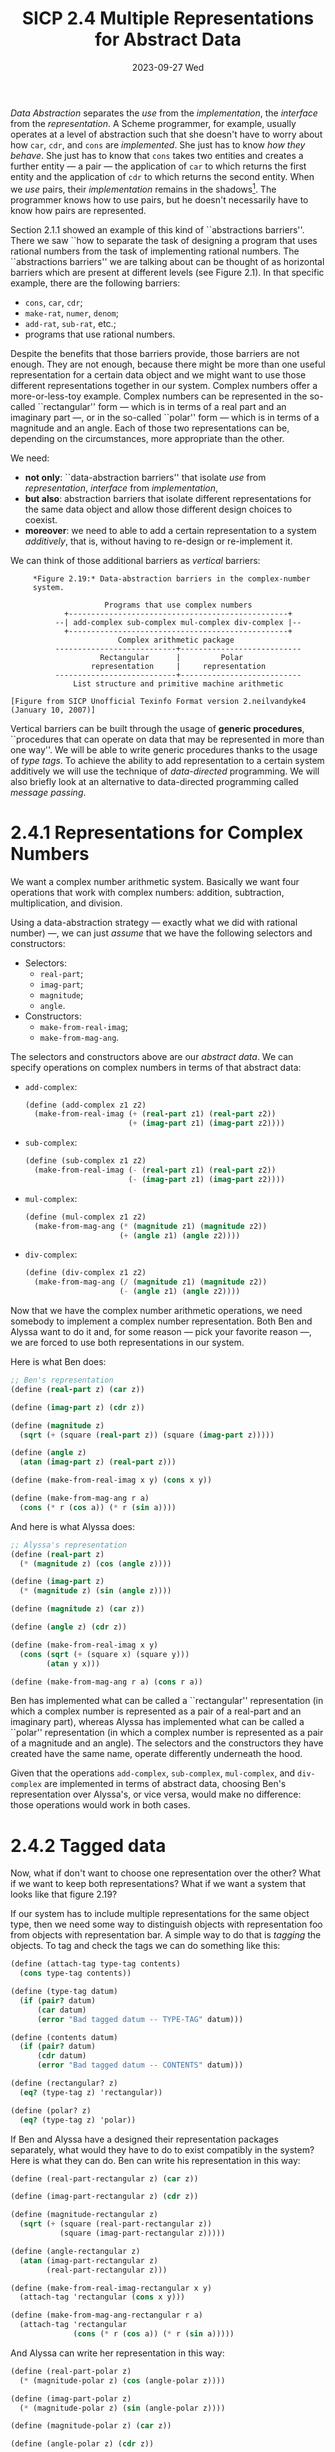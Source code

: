 #+options: html-link-use-abs-url:nil html-postamble:t
#+options: html-preamble:t html-scripts:nil html-style:t
#+options: html5-fancy:nil tex:t toc:nil num:nil
#+html_doctype: xhtml-strict
#+html_container: div
#+html_content_class: content
#+description:
#+keywords:
#+html_link_home:
#+html_link_up:
#+html_mathjax:
#+html_equation_reference_format: \eqref{%s}
#+html_head: <link rel="stylesheet" type="text/css" href="./style.css"/>
#+html_head_extra:
#+title: SICP 2.4 Multiple Representations for Abstract Data
#+subtitle: 2023-09-27 Wed
#+infojs_opt:
#+creator: <a href="https://www.gnu.org/software/emacs/">Emacs</a> 29.1 (<a href="https://orgmode.org">Org</a> mode 9.6.6)

/Data Abstraction/ separates the /use/ from the /implementation/, the
/interface/ from the /representation/. A Scheme programmer, for
example, usually operates at a level of abstraction such that she
doesn't have to worry about how ~car~, ~cdr~, and ~cons~ are
/implemented/. She just has to know /how they behave/. She just has to
know that ~cons~ takes two entities and creates a further entity --- a
pair --- the application of ~car~ to which returns the first entity
and the application of ~cdr~ to which returns the second entity. When
we /use/ pairs, their /implementation/ remains in the shadows[fn::A
cool way to represent pairs using procedures only is shown on page
91.]. The programmer knows how to use pairs, but he doesn't
necessarily have to know how pairs are represented.

Section 2.1.1 showed an example of this kind of ``abstractions
barriers''. There we saw ``how to separate the task of designing a
program that uses rational numbers from the task of implementing
rational numbers. The ``abstractions barriers'' we are talking about
can be thought of as horizontal barriers which are present at
different levels (see Figure 2.1). In that specific example, there are
the following barriers:
- ~cons~, ~car~, ~cdr~;
- ~make-rat~, ~numer~, ~denom~;
- ~add-rat~, ~sub-rat~, etc.;
- programs that use rational numbers.

Despite the benefits that those barriers provide, those barriers are
not enough. They are not enough, because there might be more than one
useful representation for a certain data object and we might want to
use those different representations together in our system. Complex
numbers offer a more-or-less-toy example. Complex numbers can be
represented in the so-called ``rectangular'' form --- which is in
terms of a real part and an imaginary part ---, or in the so-called
``polar'' form --- which is in terms of a magnitude and an angle. Each
of those two representations can be, depending on the circumstances,
more appropriate than the other.

We need:
 - *not only*: ``data-abstraction barriers'' that isolate /use/ from
   /representation/, /interface/ from /implementation/,
 - *but also*: abstraction barriers that isolate different
   representations for the same data object and allow those different
   design choices to coexist.
 - *moreover*: we need to able to add a certain representation to a
   system /additively/, that is, without having to re-design or
   re-implement it.

We can think of those additional barriers as /vertical/ barriers:
#+begin_src 
     *Figure 2.19:* Data-abstraction barriers in the complex-number
     system.

                     Programs that use complex numbers
            +-------------------------------------------------+
          --| add-complex sub-complex mul-complex div-complex |--
            +-------------------------------------------------+
                        Complex arithmetic package
          ---------------------------+---------------------------
                    Rectangular      |         Polar
                  representation     |     representation
          ---------------------------+---------------------------
              List structure and primitive machine arithmetic

[Figure from SICP Unofficial Texinfo Format version 2.neilvandyke4 (January 10, 2007)]
#+end_src

Vertical barriers can be built through the usage of *generic
procedures*, ``procedures that can operate on data that may be
represented in more than one way''. We will be able to write generic
procedures thanks to the usage of /type tags/. To achieve the ability
to add representation to a certain system additively we will use the
technique of /data-directed/ programming. We will also briefly look
at an alternative to data-directed programming called /message
passing/.

* 2.4.1 Representations for Complex Numbers
We want a complex number arithmetic system. Basically we want four
operations that work with complex numbers: addition, subtraction,
multiplication, and division.

Using a data-abstraction strategy --- exactly what we did with
rational number) ---, we can just /assume/ that we have the following
selectors and constructors:
- Selectors:
  - ~real-part~;
  - ~imag-part~;
  - ~magnitude~;
  - ~angle~.
- Constructors:
  - ~make-from-real-imag~;
  - ~make-from-mag-ang~.

The selectors and constructors above are our /abstract data/. We can
specify operations on complex numbers in terms of that abstract data:
- ~add-complex~:
  #+begin_src scheme
    (define (add-complex z1 z2)
      (make-from-real-imag (+ (real-part z1) (real-part z2))
                           (+ (imag-part z1) (imag-part z2))))
  #+end_src
- ~sub-complex~:
  #+begin_src scheme
    (define (sub-complex z1 z2)
      (make-from-real-imag (- (real-part z1) (real-part z2))
                           (- (imag-part z1) (imag-part z2))))
  #+end_src
- ~mul-complex~:
  #+begin_src scheme
    (define (mul-complex z1 z2)
      (make-from-mag-ang (* (magnitude z1) (magnitude z2))
                         (+ (angle z1) (angle z2))))
  #+end_src
- ~div-complex~:
  #+begin_src scheme
    (define (div-complex z1 z2)
      (make-from-mag-ang (/ (magnitude z1) (magnitude z2))
                         (- (angle z1) (angle z2))))
  #+end_src

Now that we have the complex number arithmetic operations, we need
somebody to implement a complex number representation. Both Ben and
Alyssa want to do it and, for some reason --- pick your favorite
reason ---, we are forced to use both representations in our system.

Here is what Ben does:
#+begin_src scheme
  ;; Ben's representation
  (define (real-part z) (car z))

  (define (imag-part z) (cdr z))

  (define (magnitude z)
    (sqrt (+ (square (real-part z)) (square (imag-part z)))))

  (define (angle z)
    (atan (imag-part z) (real-part z)))

  (define (make-from-real-imag x y) (cons x y))

  (define (make-from-mag-ang r a)
    (cons (* r (cos a)) (* r (sin a))))
#+end_src

And here is what Alyssa does:
#+begin_src scheme
  ;; Alyssa's representation
  (define (real-part z)
    (* (magnitude z) (cos (angle z))))

  (define (imag-part z)
    (* (magnitude z) (sin (angle z))))

  (define (magnitude z) (car z))

  (define (angle z) (cdr z))

  (define (make-from-real-imag x y)
    (cons (sqrt (+ (square x) (square y)))
          (atan y x)))

  (define (make-from-mag-ang r a) (cons r a))
#+end_src

Ben has implemented what can be called a ``rectangular''
representation (in which a complex number is represented as a pair of
a real-part and an imaginary part), whereas Alyssa has implemented
what can be called a ``polar'' representation (in which a complex
number is represented as a pair of a magnitude and an angle). The
selectors and the constructors they have created have the same name,
operate differently underneath the hood.

Given that the operations ~add-complex~, ~sub-complex~, ~mul-complex~,
and ~div-complex~ are implemented in terms of abstract data, choosing
Ben's representation over Alyssa's, or vice versa, would make no
difference: those operations would work in both cases.

* 2.4.2 Tagged data
Now, what if don't want to choose one representation over the other?
What if we want to keep both representations? What if we want a system
that looks like that figure 2.19?

If our system has to include multiple representations for the same
object type, then we need some way to distinguish objects with
representation foo from objects with representation bar. A simple way
to do that is /tagging/ the objects. To tag and check the tags we can
do something like this:

#+begin_src scheme
  (define (attach-tag type-tag contents)
    (cons type-tag contents))

  (define (type-tag datum)
    (if (pair? datum)
        (car datum)
        (error "Bad tagged datum -- TYPE-TAG" datum)))

  (define (contents datum)
    (if (pair? datum)
        (cdr datum)
        (error "Bad tagged datum -- CONTENTS" datum)))

  (define (rectangular? z)
    (eq? (type-tag z) 'rectangular))

  (define (polar? z)
    (eq? (type-tag z) 'polar))
#+end_src

If Ben and Alyssa have a designed their representation packages
separately, what would they have to do to exist compatibly in the
system? Here is what they can do. Ben can write his representation in
this way:
#+begin_src scheme
  (define (real-part-rectangular z) (car z))

  (define (imag-part-rectangular z) (cdr z))

  (define (magnitude-rectangular z)
    (sqrt (+ (square (real-part-rectangular z))
             (square (imag-part-rectangular z)))))

  (define (angle-rectangular z)
    (atan (imag-part-rectangular z)
          (real-part-rectangular z)))

  (define (make-from-real-imag-rectangular x y)
    (attach-tag 'rectangular (cons x y)))

  (define (make-from-mag-ang-rectangular r a)
    (attach-tag 'rectangular
                (cons (* r (cos a)) (* r (sin a)))))
#+end_src

And Alyssa can write her representation in this way:
#+begin_src scheme
  (define (real-part-polar z)
    (* (magnitude-polar z) (cos (angle-polar z))))

  (define (imag-part-polar z)
    (* (magnitude-polar z) (sin (angle-polar z))))

  (define (magnitude-polar z) (car z))

  (define (angle-polar z) (cdr z))

  (define (make-from-real-imag-polar x y)
    (attach-tag 'polar
                (cons (sqrt (+ (square x) (square y)))
                      (atan y x))))

  (define (make-from-mag-ang-polar r a)
    (attach-tag 'polar (cons r a)))
#+end_src

These ``packages'' differ from the original packages in two respects:
1. the constructor is now tagging the objects it creates;
2. the function names have been modified in order to avoid name
   conflicts (for example, in Ben's representation, ~real-part~ has
   become ~real-part-rectangular~).

Now that we have been given typed data, we need somebody, say a
``manager'' (see lecture), that looks at those types and make things
work. The manager can now write /generic/ selectors:
#+begin_src scheme
  (define (real-part z)
    (cond ((rectangular? z)
           (real-part-rectangular (contents z)))
          ((polar? z)
           (real-part-polar (contents z)))
          (else (error "Unknown type -- REAL-PART" z))))

  (define (imag-part z)
    (cond ((rectangular? z)
           (imag-part-rectangular (contents z)))
          ((polar? z)
           (imag-part-polar (contents z)))
          (else (error "Unknown type -- IMAG-PART" z))))

  (define (magnitude z)
    (cond ((rectangular? z)
           (magnitude-rectangular (contents z)))
          ((polar? z)
           (magnitude-polar (contents z)))
          (else (error "Unknown type -- MAGNITUDE" z))))

  (define (angle z)
    (cond ((rectangular? z)
           (angle-rectangular (contents z)))
          ((polar? z)
           (angle-polar (contents z)))
          (else (error "Unknown type -- ANGLE" z))))
#+end_src

This strategy is called /dispatch on type/. We can think of the system
as having three parts: Ben, Alyssa, and the manager. The idea is that
you break your system into a bunch of pieces. There is Ben and Alyssa,
who are making representations, and then there is the manager, who
looks at the types on the data and /dispatches/ tasks to the right
person.

* 2.4.3 Data-Directed Programming and Additivity
How can we criticize the system described above? First, Ben and Alyssa
had to change the names of their procedures. Second, when somebody
wants to add a representation into the system, even if Ben and Alyssa
don't care, whoever is in charge of the generic selectors --- the
manager, in our narrative ---, has to change all of them!

(Roughly, from the lecture:) ``The inflexibility in the system, the
place where work has to be done to accommodate is in the manager.
That's quite annoying. It's even more annoying when you think that the
manager isn't really doing anything... the bottleneck in the system is
in the bureaucracy...''

Now, abstractly, in the system, there is a table:

|           | polar           | rectangular           |
|-----------+-----------------+-----------------------|
| real-part | real-part-polar | real-part-rectangular |
|-----------+-----------------+-----------------------|
| imag-part | imag-part-polar | imag-part-rectangular |
|-----------+-----------------+-----------------------|
| magnitude | magnitude-polar | magnitude-rectangular |
|-----------+-----------------+-----------------------|
| angle     | angle-polar     | angle-rectangular     |
    
In the table we have the right procedures for the given types
(columns) and operators (rows). ``That's really what's going on. In
some sense, all the manager is doing is acting as this table''.

How do we fix our system? We get rid of the manager. We let our system
use the table directly. How do we do that? Let's assume --- again,
data abstraction! --- that we have some sort of table data structure
in which we can put things:

#+begin_src scheme
  `(put <OP> <TYPE> <ITEM>)' installs the `<ITEM>' in the table,
  indexed by the `<OP>' and the `<TYPE>'.

  `(get <OP> <TYPE>)' looks up the `<OP>', `<TYPE>' entry in the
  table and returns the item found there.  If no item is found,
  `get' returns false.
#+end_src

Given that we have this table, now Ben and Alyssa, when they build
their systems, can fill the table appropriately:

Ben:
#+begin_src scheme
  (define (install-rectangular-package)
    ;; internal procedures
    (define (real-part z) (car z))
    (define (imag-part z) (cdr z))
    (define (make-from-real-imag x y) (cons x y))
    (define (magnitude z)
      (sqrt (+ (square (real-part z))
               (square (imag-part z)))))
    (define (angle z)
      (atan (imag-part z) (real-part z)))
    (define (make-from-mag-ang r a)
      (cons (* r (cos a)) (* r (sin a))))

    ;; interface to the rest of the system
    (define (tag x) (attach-tag 'rectangular x))
    (put 'real-part '(rectangular) real-part)
    (put 'imag-part '(rectangular) imag-part)
    (put 'magnitude '(rectangular) magnitude)
    (put 'angle '(rectangular) angle)
    (put 'make-from-real-imag 'rectangular
         (lambda (x y) (tag (make-from-real-imag x y))))
    (put 'make-from-mag-ang 'rectangular
         (lambda (r a) (tag (make-from-mag-ang r a))))
    'done)
#+end_src

Alyssa:
#+begin_src scheme
  (define (install-polar-package)
    ;; internal procedures
    (define (magnitude z) (car z))
    (define (angle z) (cdr z))
    (define (make-from-mag-ang r a) (cons r a))
    (define (real-part z)
      (* (magnitude z) (cos (angle z))))
    (define (imag-part z)
      (* (magnitude z) (sin (angle z))))
    (define (make-from-real-imag x y)
      (cons (sqrt (+ (square x) (square y)))
            (atan y x)))

    ;; interface to the rest of the system
    (define (tag x) (attach-tag 'polar x))
    (put 'real-part '(polar) real-part)
    (put 'imag-part '(polar) imag-part)
    (put 'magnitude '(polar) magnitude)
    (put 'angle '(polar) angle)
    (put 'make-from-real-imag 'polar
         (lambda (x y) (tag (make-from-real-imag x y))))
    (put 'make-from-mag-ang 'polar
         (lambda (r a) (tag (make-from-mag-ang r a))))
    'done)
#+end_src

Who makes a representation has the responsibility of setting up a
column in the table. The manager has been ``automated out of
existence''. The manager is replaced by a procedure. This procedure is
called ~apply-generic~ and is the key procedure in the whole system
(see also its simpler version ~operate~ shown in the lecture).

#+begin_src scheme
  (define (apply-generic op . args)
    (let ((type-tags (map type-tag args)))
      (let ((proc (get op type-tags)))
        (if proc
            (apply proc (map contents args))
            (error
             "No method for these types -- APPLY-GENERIC"
             (list op type-tags))))))
#+end_src

We use ~apply-generic~ to define the generic selectors:

#+begin_src scheme
  (define (real-part z) (apply-generic 'real-part z))
  (define (imag-part z) (apply-generic 'imag-part z))
  (define (magnitude z) (apply-generic 'magnitude z))
  (define (angle z) (apply-generic 'angle z))
#+end_src

This strategy is called ``data-directed programming'', because, ``in
some sense the data objects themselves are carrying with them the
information about how you should operate on them''.

** Exercise 2.74
*Exercise*:
#+begin_quote
Insatiable Enterprises, Inc., is a highly decentralized conglomerate
company consisting of a large number of independent divisions located
all over the world. The company's computer facilities have just been
interconnected by means of a clever network-interfacing scheme that
makes the entire network appear to any user to be a single computer.
Insatiable's president, in her first attempt to exploit the ability of
the network to extract administrative information from division files,
is dismayed to discover that, although all the division files have
been implemented as data structures in Scheme, the particular data
structure used varies from division to division. A meeting of division
managers is hastily called to search for a strategy to integrate the
files that will satisfy headquarters' needs while preserving the
existing autonomy of the divisions.

Show how such a strategy can be implemented with data-directed
programming. As an example, suppose that each division's personnel
records consist of a single file, which contains a set of records
keyed on employees' names. The structure of the set varies from
division to division. Furthermore, each employee's record is itself a
set (structured differently from division to division) that contains
information keyed under identifiers such as ~address~ and ~salary~. In
particular:

a. Implement for headquarters a ~get-record~ procedure that retrieves
a specified employee's record from a specified personnel file. The
procedure should be applicable to any division's file. Explain how the
individual divisions' files should be structured. In particular, what
type information must be supplied?

b. Implement for headquarters a ~get-salary~ procedure that returns
the salary information from a given employee's record from any
division's personnel file. How should the record be structured in
order to make this operation work?

c. Implement for headquarters a ~find-employee-record~ procedure. This
should search all the divisions' files for the record of a given
employee and return the record. Assume that this procedure takes as
arguments an employee's name and a list of all the divisions' files.

d. When Insatiable takes over a new company, what changes must be made
in order to incorporate the new personnel information into the central
system?
#+end_quote

*Answer*:

*** a.
A generic ~get-record~ procedure could be implemented as follows:
#+begin_src scheme
  (define (get-record personnel-file name)
    (apply-generic 'get-record personnel-file name))
#+end_src


Division1 (and, analogously, other divisions) could provide its
package like that:

#+begin_src scheme
  (define (install-division1-package)
    ;; internal procedures
    (define (get-record file employee-name)
      ;; ...
      )

    ;; constructors
    ;; ...

    ;; interface to the rest of the system
    (define (tag-file x) (attach-tag 'division1 x))
    (define (tag-employee-name x) (attach-tag 'employee-name-division1 x))
    (define (tag-employee x) (attach-tag 'employee-division1 x))

    (put 'get-record '(division1 employee-name-division1) get-record))
#+end_src

[Should employee-name1 be typed data? Couldn't it be just a non-typed
string]
*** b.
Headquarters could use this procedure:
#+begin_src scheme
  (define (get-salary employee-record)
    (apply-generic 'get-salary employee-record))
#+end_src

Division1 (and, analogously, the other divisions) could provide their
version of ~get-salary~ procedures in the following ways:
#+begin_src scheme
  (define (install-division1-package)
    ;;...

    (define (get-salary employee-name)
      ;; 
      )

    ;...

    ;; interface to the rest of the system
    ;; ..

    (put 'get-salary '(employee-division1) get-salary))
#+end_src
*** c
#+begin_src scheme
(define (find-employee-record name divisions)
    (if (null? divisions)
        nil
        (or (get-record name (car divisions))
            (find-employee-record name (cdr divisions)))))
#+end_src
*** d
Somebody has fill the table with the relevant new methods.
~get-record~, ~get-salary~, and ~find-employee-record~ remain the way
they are.

** Message Passing
Data-directed programming makes use of a operation-and-type table.

The first method we have seen --- generic operations with explicit
dispatch --- can be thought of as decomposing that table ``into rows,
with each generic operation procedure representing a row of the
table.''

There is at least a third alternative, known as ``message passing'',
which consists in decomposing the table into type columns only:
#+begin_quote
instead of using "intelligent operations" that dispatch on data types,
to work with "intelligent data objects" that dispatch on operation
names.
#+end_quote

Here is how we could write ~make-from-real-imag~ following such an
approach:
#+begin_src scheme
  (define (make-from-real-imag x y)
    (define (dispatch op)
      (cond ((eq? op 'real-part) x)
            ((eq? op 'imag-part) y)
            ((eq? op 'magnitude)
             (sqrt (+ (square x) (square y))))
            ((eq? op 'angle) (atan y x))
            (else
             (error "Unknown op -- MAKE-FROM-REAL-IMAG" op))))
    dispatch)
#+end_src

And here is how ~apply-generic~ would look like:
#+begin_src scheme
  (define (apply-generic op arg) (arg op))
#+end_src

#+begin_quote
The name comes from the image that a data object is an entity that
receives the requested operation name as a "message."
#+end_quote

** Exercise 2.75
*Exercise*:
#+begin_quote
Implement the constructor `make-from-mag-ang' in message-passing
style. This procedure should be analogous to the `make-from-real-imag'
procedure given above.
#+end_quote

*Answer*:

#+begin_src scheme
  (define (make-from-mag-ang r a)
    (define (dispatch op)
      (cond ((eq? op 'real-part) (* r (cos a)))
            ((eq? op 'imag-part) (* r (sin a)))
            ((eq? op 'magnitude) r)
            ((eq? op 'angle) a)
            (else (error "Unknown op - MAKE-FROM-MAG-ANG" op))))
    dispatch)
#+end_src

** Exercise 2.76
*Exercise*:
#+begin_quote
As a large system with generic operations evolves, new types of data
objects or new operations may be needed. For each of the three
strategies --- generic operations with explicit dispatch,
data-directed style, and message-passing-style --- describe the
changes that must be made to a system in order to add new types or new
operations. Which organization would be most appropriate for a system
in which new types must often be added? Which would be most
appropriate for a system in which new operations must often be added?
#+end_quote

*Answer*:

*** Generic operations with explicit dispatch
**** Adding a new type
Let's imagine Henry wants to add his representation to the complex
number arithmetic system.

Somebody (the ``manager''...) has to change all generic operators.
~real-part~, ~imag-part~, ~magnitude~, ~angle~, now need an additonal
check for Henry's representation. Moreover, Henry should make sure
that the names of his procedures don't conflict with those used by Ben
and Alyssa.
**** Adding a new operation
Suppose we need a ~get-foo~ operation.

All of those in charge of maintaining representation (Ben, Alyssa, and
Henry) have to write a method that performs the right operation when
their their representation is used. And, again, name conflict is to be
avoided.

Moreover, somebody (the ``manager''...) has to write a generic
~get-foo~ operation. In order to do so, he has to know all the names
of the procedures written by Ben, Alyssa, and Henry.
*** Data-directed Programming
**** Adding a new type
Again, let's imagine that Henry wants to add his representation to the
complex number arithmetic system we already have.

Henry, in data-directed system, has to ``install'' his packaged, that
is, he has to put his procedures into the table.

By following the method shown at p. ? he doesn't have to worry about
name conflict (That method exploits scope. There are other ways as
well; for example, putting lambdas into the table; see the video
lecture. The table stores objects, not names).

There is now no work for the ``manager''. The manager has been
``automated out of existence'' (see the lecture). The generic
operations we already have will do the right thing thanks to
~apply-generic~ (or its simpler version ~operate~ shown in the
lecture).
**** Adding a new operation
Again, suppose we need a ~get-foo~ operation.

Somebody has to write a generic ~get-foo~.

However, unlike with generic operations with explicit dispatch, now we
don't need to know anything besides the name of the operation we want
to add.

Each package maintainer will have the responsibility to add their
version of ~get-foo~ to the table. However, in case one doesn't and we
try to ~get-foo~ to complex number of their type, the generic
operation will show a suitable error message.
*** Message passing
**** Adding a new type
Again, let's imagine that Henry wants to add his representation to the
complex number arithmetic system we already have.

Henry just as to add a new constructor. The situation is somewhat
analogous to the data-directed programming case.
**** Adding a new operation
Again, suppose we need a ~get-foo~ operation.

Somebody has to write the generic operation ~get-foo~, like in
data-directed programming.

Moreover, each ``package maintainers'' will have to add their version
of ~get-foo~ in the ~dispatch~ procedure. In this case as well, if
somebody forgets to add the relevant procedure, an error message is
printed when we apply ~get-foo~ on the relevant object.
*** Conclusions
#+begin_quote
Which organization would be most appropriate for a system
in which new types must often be added?
#+end_quote

Either data-directed programming or message passing. As far as I can
now see, they are both superior, in this respect, to generic
operations with explicit dispatch, but none of them is obviously
better than the other.

#+begin_quote
Which would be most appropriate for a system in which new operations
must often be added?
#+end_quote

I would give the same answer: either data-directed programming or
message passing. As far as I can now see, they are both superior, in
this respect, to generic operations with explicit dispatch, but none
of them is obviously better than the other.

#+begin_export html
<div style="text-align: center;">
<a href="./posts.html">←</a>
</div>
#+end_export
